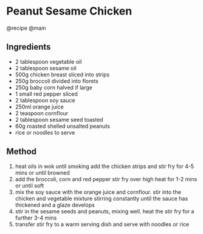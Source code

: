 * Peanut Sesame Chicken
@recipe @main

** Ingredients

- 2 tablespoon vegetable oil
- 2 tablespoon sesame oil
- 500g chicken breast sliced into strips
- 250g broccoli divided into florets
- 250g baby corn halved if large
- 1 small red pepper sliced
- 2 tablespoon soy sauce
- 250ml orange juice
- 2 teaspoon cornflour
- 2 tablespoon sesame seed toasted
- 60g roasted shelled unsalted peanuts
- rice or noodles to serve

** Method

1. heat oils in wok until smoking add the chicken strips and stir fry for 4-5 mins or until browned
2. add the broccoli, corn and red pepper stir fry over high heat for 1-2 mins or until soft
3. mix the soy sauce with the orange juice and cornflour. stir into the chicken and vegetable mixture stirring constantly until the sauce has thickened and a glaze develops
4. stir in the sesame seeds and peanuts, mixing well. heat the stir fry for a further 3-4 mins
5. transfer stir fry to a warm serving dish and serve with noodles or rice
